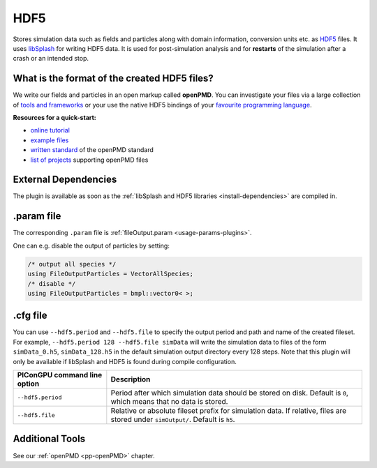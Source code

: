 .. _usage-plugins-HDF5:

HDF5
----

Stores simulation data such as fields and particles along with domain information,
conversion units etc. as `HDF5 <http://www.hdfgroup.org/HDF5/>`_ files.
It uses `libSplash <https://github.com/ComputationalRadiationPhysics/libSplash>`_ for writing HDF5 data. 
It is used for post-simulation analysis and for **restarts** of the simulation after a crash or an intended stop. 

What is the format of the created HDF5 files?
^^^^^^^^^^^^^^^^^^^^^^^^^^^^^^^^^^^^^^^^^^^^^

We write our fields and particles in an open markup called **openPMD**.
You can investigate your files via a large collection of `tools and frameworks <https://github.com/openPMD/openPMD-projects>`_ or your use the native HDF5 bindings of your `favourite programming language <https://en.wikipedia.org/wiki/Hierarchical_Data_Format#Interfaces>`_.

**Resources for a quick-start:**

* `online tutorial <http://www.openPMD.org>`_
* `example files <https://github.com/openPMD/openPMD-example-datasets>`_
* `written standard <https://github.com/openPMD/openPMD-standard>`_ of the openPMD standard
* `list of projects <https://github.com/openPMD/openPMD-projects>`_ supporting openPMD files

External Dependencies
^^^^^^^^^^^^^^^^^^^^^

The plugin is available as soon as the :ref:`libSplash and HDF5 libraries <install-dependencies>` are compiled in.

.param file
^^^^^^^^^^^

The corresponding ``.param`` file is :ref:`fileOutput.param <usage-params-plugins>`.

One can e.g. disable the output of particles by setting:

.. code-block:: cpp

   /* output all species */
   using FileOutputParticles = VectorAllSpecies;
   /* disable */
   using FileOutputParticles = bmpl::vector0< >;

.cfg file
^^^^^^^^^

You can use ``--hdf5.period`` and ``--hdf5.file`` to specify the output period and path and name of the created fileset.
For example, ``--hdf5.period 128 --hdf5.file simData`` will write the simulation data to files of the form ``simData_0.h5``, ``simData_128.h5`` in the default simulation output directory every 128 steps.
Note that this plugin will only be available if libSplash and HDF5 is found during compile configuration.

============================ ======================================================================================
PIConGPU command line option Description
============================ ======================================================================================
``--hdf5.period``            Period after which simulation data should be stored on disk.
                             Default is ``0``, which means that no data is stored.
``--hdf5.file``              Relative or absolute fileset prefix for simulation data.
                             If relative, files are stored under ``simOutput/``.
                             Default is ``h5``.
============================ ======================================================================================

Additional Tools
^^^^^^^^^^^^^^^^

See our :ref:`openPMD <pp-openPMD>` chapter.
